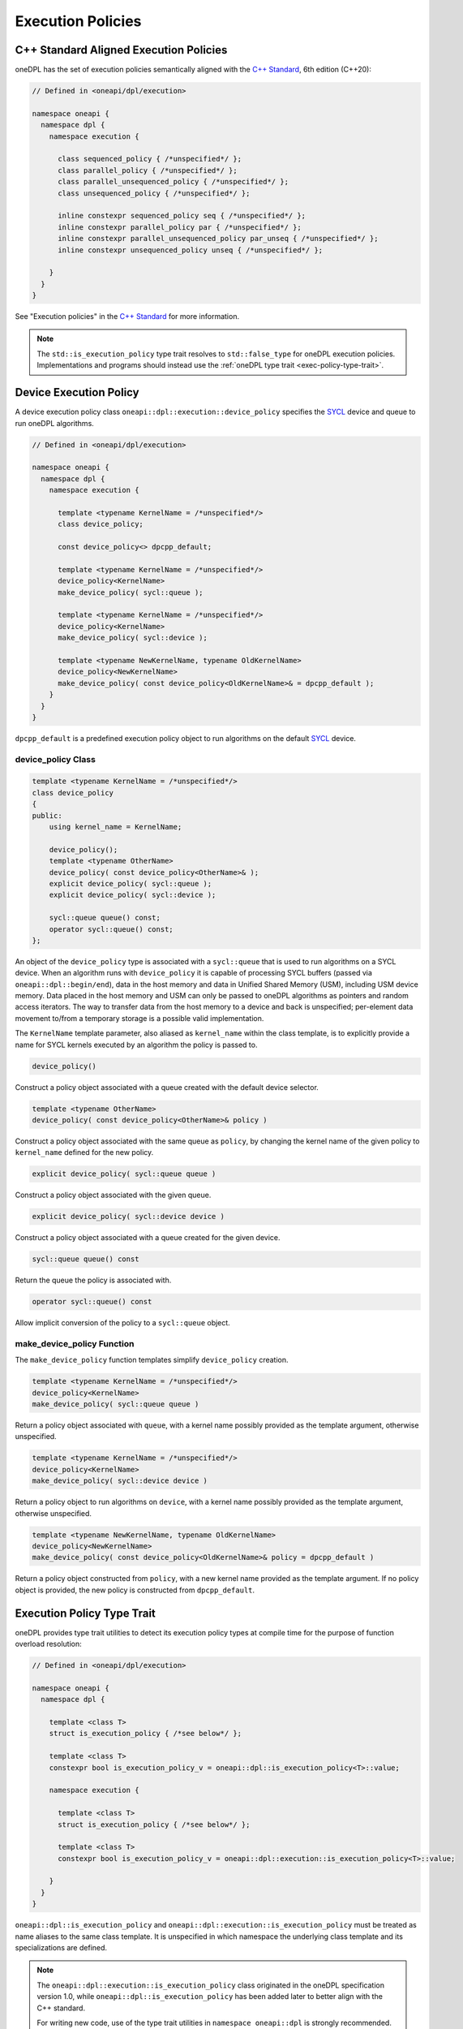 .. SPDX-FileCopyrightText: 2019-2022 Intel Corporation
.. SPDX-FileCopyrightText: Contributors to the oneAPI Specification project.
..
.. SPDX-License-Identifier: CC-BY-4.0

Execution Policies
------------------

C++ Standard Aligned Execution Policies
+++++++++++++++++++++++++++++++++++++++

oneDPL has the set of execution policies semantically aligned with the `C++ Standard`_, 6th edition (C++20):

.. code:: cpp

  // Defined in <oneapi/dpl/execution>

  namespace oneapi {
    namespace dpl {
      namespace execution {

        class sequenced_policy { /*unspecified*/ };
        class parallel_policy { /*unspecified*/ };
        class parallel_unsequenced_policy { /*unspecified*/ };
        class unsequenced_policy { /*unspecified*/ };

        inline constexpr sequenced_policy seq { /*unspecified*/ };
        inline constexpr parallel_policy par { /*unspecified*/ };
        inline constexpr parallel_unsequenced_policy par_unseq { /*unspecified*/ };
        inline constexpr unsequenced_policy unseq { /*unspecified*/ };

      }
    }
  }

See "Execution policies" in the `C++ Standard`_ for more information.

.. note::
   The ``std::is_execution_policy`` type trait resolves to ``std::false_type`` for oneDPL execution policies.
   Implementations and programs should instead use the :ref:`oneDPL type trait <exec-policy-type-trait>`.

Device Execution Policy
+++++++++++++++++++++++

A device execution policy class ``oneapi::dpl::execution::device_policy`` specifies
the `SYCL`_ device and queue to run oneDPL algorithms.

.. code:: cpp

  // Defined in <oneapi/dpl/execution>

  namespace oneapi {
    namespace dpl {
      namespace execution {

        template <typename KernelName = /*unspecified*/>
        class device_policy;

        const device_policy<> dpcpp_default;

        template <typename KernelName = /*unspecified*/>
        device_policy<KernelName>
        make_device_policy( sycl::queue );

        template <typename KernelName = /*unspecified*/>
        device_policy<KernelName>
        make_device_policy( sycl::device );

        template <typename NewKernelName, typename OldKernelName>
        device_policy<NewKernelName>
        make_device_policy( const device_policy<OldKernelName>& = dpcpp_default );
      }
    }
  }

``dpcpp_default`` is a predefined execution policy object to run algorithms on the default `SYCL`_ device.

device_policy Class
^^^^^^^^^^^^^^^^^^^

.. code:: cpp

  template <typename KernelName = /*unspecified*/>
  class device_policy
  {
  public:
      using kernel_name = KernelName;

      device_policy();
      template <typename OtherName>
      device_policy( const device_policy<OtherName>& );
      explicit device_policy( sycl::queue );
      explicit device_policy( sycl::device );

      sycl::queue queue() const;
      operator sycl::queue() const;
  };

An object of the ``device_policy`` type is associated with a ``sycl::queue`` that is used
to run algorithms on a SYCL device. When an algorithm runs with ``device_policy``
it is capable of processing SYCL buffers (passed via ``oneapi::dpl::begin/end``),
data in the host memory and data in Unified Shared Memory (USM), including USM device memory.
Data placed in the host memory and USM can only be passed to oneDPL algorithms
as pointers and random access iterators. The way to transfer data from the host memory
to a device and back is unspecified; per-element data movement to/from a temporary storage
is a possible valid implementation.

The ``KernelName`` template parameter, also aliased as ``kernel_name`` within the class template,
is to explicitly provide a name for SYCL kernels executed by an algorithm the policy is passed to.

.. code:: cpp

  device_policy()

Construct a policy object associated with a queue created with the default device selector.
  
.. code:: cpp

  template <typename OtherName>
  device_policy( const device_policy<OtherName>& policy )

Construct a policy object associated with the same queue as ``policy``, by changing
the kernel name of the given policy to ``kernel_name`` defined for the new policy.

.. code:: cpp

  explicit device_policy( sycl::queue queue )

Construct a policy object associated with the given queue.

.. code:: cpp

  explicit device_policy( sycl::device device )

Construct a policy object associated with a queue created for the given device.

.. code:: cpp

  sycl::queue queue() const

Return the queue the policy is associated with.

.. code:: cpp

  operator sycl::queue() const

Allow implicit conversion of the policy to a ``sycl::queue`` object.

make_device_policy Function
^^^^^^^^^^^^^^^^^^^^^^^^^^^

The ``make_device_policy`` function templates simplify ``device_policy`` creation.

.. code:: cpp

  template <typename KernelName = /*unspecified*/>
  device_policy<KernelName>
  make_device_policy( sycl::queue queue )

Return a policy object associated with ``queue``, with a kernel name possibly provided
as the template argument, otherwise unspecified.

.. code:: cpp

  template <typename KernelName = /*unspecified*/>
  device_policy<KernelName>
  make_device_policy( sycl::device device )

Return a policy object to run algorithms on ``device``, with a kernel name possibly provided
as the template argument, otherwise unspecified.
  
.. code:: cpp

  template <typename NewKernelName, typename OldKernelName>
  device_policy<NewKernelName>
  make_device_policy( const device_policy<OldKernelName>& policy = dpcpp_default )

Return a policy object constructed from ``policy``, with a new kernel name provided as the template
argument. If no policy object is provided, the new policy is constructed from ``dpcpp_default``.

.. _exec-policy-type-trait:

Execution Policy Type Trait
+++++++++++++++++++++++++++

oneDPL provides type trait utilities to detect its execution policy types at compile time for the purpose of
function overload resolution:

.. code:: cpp

  // Defined in <oneapi/dpl/execution>

  namespace oneapi {
    namespace dpl {

      template <class T>
      struct is_execution_policy { /*see below*/ };

      template <class T>
      constexpr bool is_execution_policy_v = oneapi::dpl::is_execution_policy<T>::value;

      namespace execution {

        template <class T>
        struct is_execution_policy { /*see below*/ };

        template <class T>
        constexpr bool is_execution_policy_v = oneapi::dpl::execution::is_execution_policy<T>::value;

      }
    }
  }

``oneapi::dpl::is_execution_policy`` and ``oneapi::dpl::execution::is_execution_policy`` must be treated as name aliases
to the same class template. It is unspecified in which namespace the underlying class template and its specializations
are defined.

.. note::
   The ``oneapi::dpl::execution::is_execution_policy`` class originated in the oneDPL specification version 1.0,
   while ``oneapi::dpl::is_execution_policy`` has been added later to better align with the C++ standard.
   
   For writing new code, use of the type trait utilities in ``namespace oneapi::dpl`` is strongly recommended. Those
   in ``namespace oneapi::dpl::execution`` are provided for backward compatibility and may be deprecated in the future.

``is_execution_policy<T>`` must have the characteristics of ``std::true_type`` if ``T`` is one of the above specified or
implementation-defined oneDPL execution policy types, otherwise it must have the characteristics of ``std::false_type``.
Following the C++ Standard, ``is_execution_policy<T>`` does not automatically strip references and cv-qualifiers from
its template argument. [*Note*: Use it with ``std::decay_t<T>`` or similar type transformation utilities. -- *end note*]

.. _`C++ Standard`: https://isocpp.org/std/the-standard
.. _`SYCL`: https://registry.khronos.org/SYCL/specs/sycl-2020/html/sycl-2020.html
